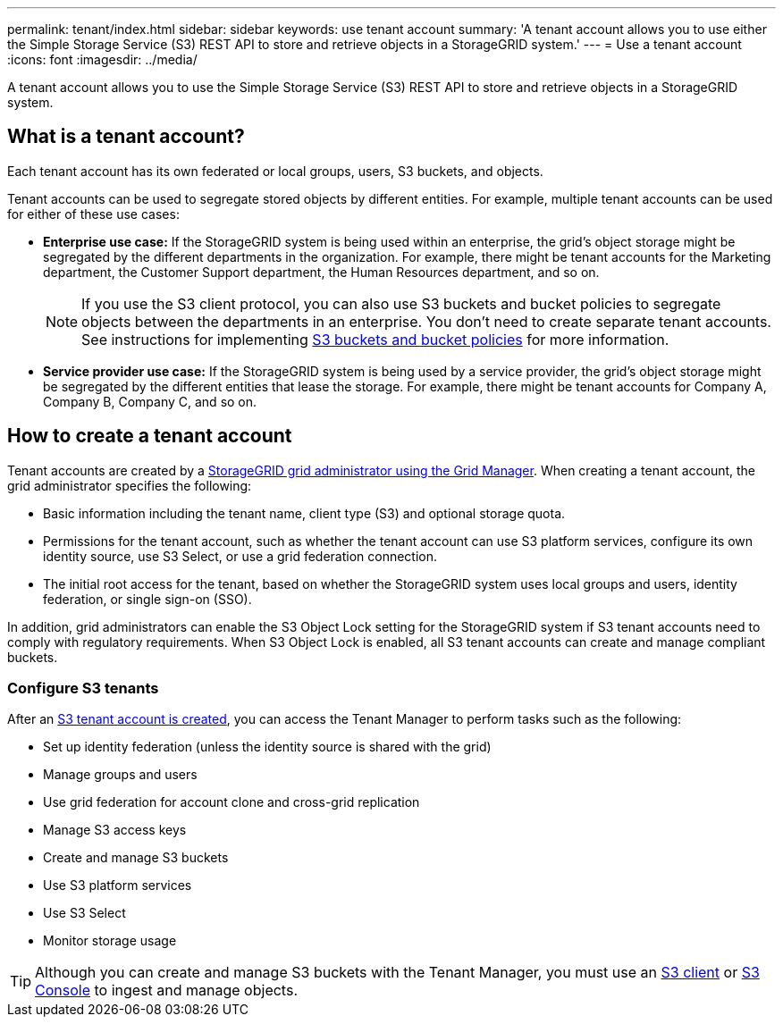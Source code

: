 ---
permalink: tenant/index.html
sidebar: sidebar
keywords: use tenant account
summary: 'A tenant account allows you to use either the Simple Storage Service (S3) REST API to store and retrieve objects in a StorageGRID system.'
---
= Use a tenant account
:icons: font
:imagesdir: ../media/

[.lead]
A tenant account allows you to use the Simple Storage Service (S3) REST API to store and retrieve objects in a StorageGRID system.

== What is a tenant account?

Each tenant account has its own federated or local groups, users, S3 buckets, and objects.

Tenant accounts can be used to segregate stored objects by different entities. For example, multiple tenant accounts can be used for either of these use cases:

* *Enterprise use case:* If the StorageGRID system is being used within an enterprise, the grid's object storage might be segregated by the different departments in the organization. For example, there might be tenant accounts for the Marketing department, the Customer Support department, the Human Resources department, and so on.
+
NOTE: If you use the S3 client protocol, you can also use S3 buckets and bucket policies to segregate objects between the departments in an enterprise. You don't need to create separate tenant accounts. See instructions for implementing link:../s3/bucket-and-group-access-policies.html[S3 buckets and bucket policies] for more information.

* *Service provider use case:* If the StorageGRID system is being used by a service provider, the grid's object storage might be segregated by the different entities that lease the storage. For example, there might be tenant accounts for Company A, Company B, Company C, and so on.

== How to create a tenant account

Tenant accounts are created by a link:../admin/managing-tenants.html[StorageGRID grid administrator using the Grid Manager]. When creating a tenant account, the grid administrator specifies the following:

* Basic information including the tenant name, client type (S3) and optional storage quota.
* Permissions for the tenant account, such as whether the tenant account can use S3 platform services, configure its own identity source, use S3 Select, or use a grid federation connection.
* The initial root access for the tenant, based on whether the StorageGRID system uses local groups and users, identity federation, or single sign-on (SSO).

In addition, grid administrators can enable the S3 Object Lock setting for the StorageGRID system if S3 tenant accounts need to comply with regulatory requirements. When S3 Object Lock is enabled, all S3 tenant accounts can create and manage compliant buckets.

=== Configure S3 tenants

After an link:../admin/creating-tenant-account.html[S3 tenant account is created], you can access the Tenant Manager to perform tasks such as the following:

* Set up identity federation (unless the identity source is shared with the grid)
* Manage groups and users
* Use grid federation for account clone and cross-grid replication 
* Manage S3 access keys
* Create and manage S3 buckets
* Use S3 platform services
* Use S3 Select
* Monitor storage usage

TIP: Although you can create and manage S3 buckets with the Tenant Manager, you must use an link:../s3/index.html[S3 client] or link:use-s3-console.html[S3 Console] to ingest and manage objects.